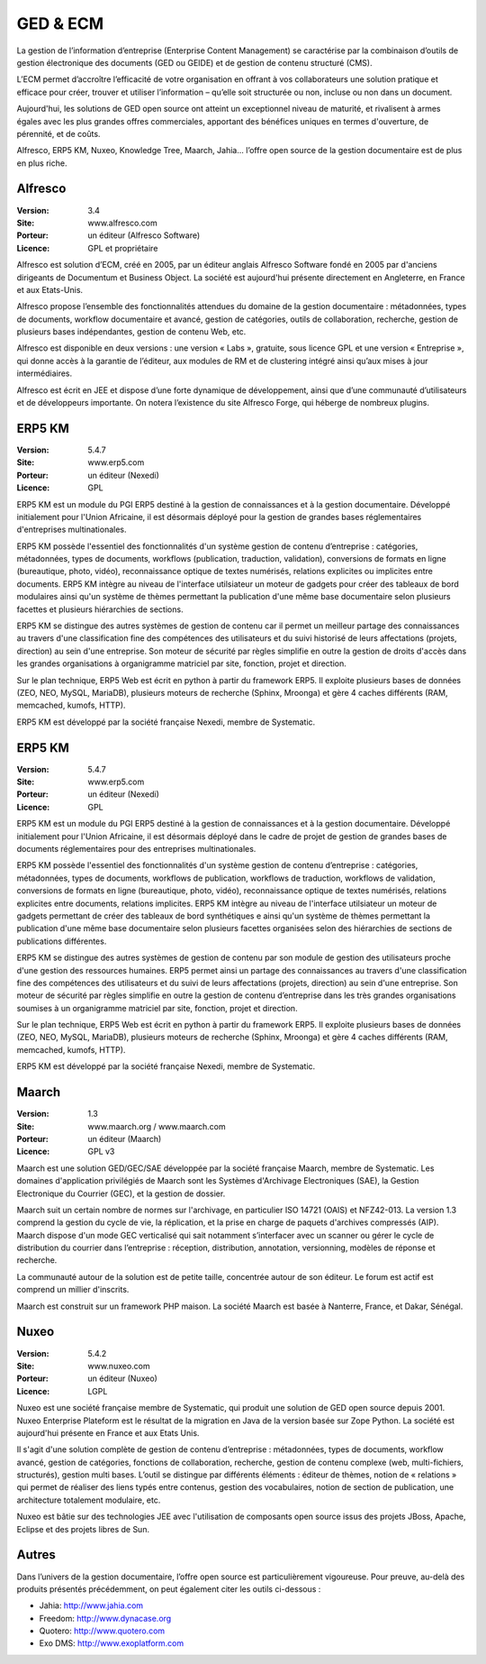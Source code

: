 GED & ECM
=========

La gestion de l’information d’entreprise (Enterprise Content Management) se caractérise par la combinaison d’outils de gestion électronique des documents (GED ou GEIDE) et de gestion de contenu structuré (CMS).

L’ECM permet d’accroître l’efficacité de votre organisation en offrant à vos collaborateurs une solution pratique et efficace pour créer, trouver et utiliser l’information – qu’elle soit structurée ou non, incluse ou non dans un document.

Aujourd'hui, les solutions de GED open source ont atteint un exceptionnel niveau de maturité, et rivalisent à armes égales avec les plus grandes offres commerciales, apportant des bénéfices uniques en termes d'ouverture, de pérennité, et de coûts.

Alfresco, ERP5 KM, Nuxeo, Knowledge Tree, Maarch, Jahia... l’offre open source de la gestion documentaire est de plus en plus riche.


Alfresco
--------

:Version: 3.4
:Site: www.alfresco.com
:Porteur: un éditeur (Alfresco Software)
:Licence: GPL et propriétaire

Alfresco est solution d’ECM, créé en 2005, par un éditeur anglais Alfresco Software fondé en 2005 par d'anciens dirigeants de Documentum et Business Object. La société est aujourd'hui présente directement en Angleterre, en France et aux Etats-Unis.

Alfresco propose l’ensemble des fonctionnalités attendues du domaine de la gestion documentaire : métadonnées, types de documents, workflow documentaire et avancé, gestion de catégories, outils de collaboration, recherche, gestion de plusieurs bases indépendantes, gestion de contenu Web, etc.

Alfresco est disponible en deux versions : une version « Labs », gratuite, sous licence GPL et une version « Entreprise », qui donne accès à la garantie de l’éditeur, aux modules de RM et de clustering intégré ainsi qu’aux mises à jour intermédiaires.

Alfresco est écrit en JEE et dispose d’une forte dynamique de développement, ainsi que d’une communauté d’utilisateurs et de développeurs importante. On notera l’existence du site Alfresco Forge, qui héberge de nombreux plugins.


ERP5 KM
-------
:Version: 5.4.7
:Site: www.erp5.com
:Porteur: un éditeur (Nexedi)
:Licence: GPL

ERP5 KM est un module du PGI ERP5 destiné à la gestion de connaissances et à la gestion documentaire. Développé initialement pour l'Union Africaine, il est désormais déployé pour la gestion de grandes bases réglementaires d'entreprises multinationales.

ERP5 KM possède l'essentiel des fonctionnalités d'un système gestion de contenu d’entreprise : catégories, métadonnées, types de documents, workflows (publication, traduction, validation), conversions de formats en ligne (bureautique, photo, vidéo), reconnaissance optique de textes numérisés, relations explicites ou implicites entre documents. ERP5 KM intègre au niveau de l'interface utilsiateur un moteur de gadgets pour créer des tableaux de bord modulaires ainsi qu'un système de thèmes permettant la publication d'une même base documentaire selon plusieurs facettes et plusieurs hiérarchies de sections.

ERP5 KM se distingue des autres systèmes de gestion de contenu car il permet un meilleur partage des connaissances au travers d'une classification fine des compétences des utilisateurs et du suivi historisé de leurs affectations (projets, direction) au sein d'une entreprise. Son moteur de sécurité par règles simplifie en outre la gestion de droits d'accès dans les grandes organisations à organigramme matriciel par site, fonction, projet et direction.

Sur le plan technique, ERP5 Web est écrit en python à partir du framework ERP5. Il exploite plusieurs bases de données (ZEO, NEO, MySQL, MariaDB), plusieurs moteurs de recherche (Sphinx, Mroonga) et gère 4 caches différents (RAM, memcached, kumofs, HTTP).

ERP5 KM est développé par la société française Nexedi, membre de Systematic.


ERP5 KM
-------
:Version: 5.4.7
:Site: www.erp5.com
:Porteur: un éditeur (Nexedi)
:Licence: GPL

ERP5 KM est un module du PGI ERP5 destiné à la gestion de connaissances et à la gestion documentaire. Développé initialement pour l'Union Africaine, il est désormais déployé dans le cadre de projet de gestion de grandes bases de documents réglementaires pour des entreprises multinationales.

ERP5 KM possède l'essentiel des fonctionnalités d'un système gestion de contenu d’entreprise : catégories, métadonnées, types de documents, workflows de publication, workflows de traduction, workflows de validation, conversions de formats en ligne (bureautique, photo, vidéo), reconnaissance optique de textes numérisés, relations explicites entre documents, relations implicites. ERP5 KM intègre au niveau de l'interface utilsiateur un moteur de gadgets permettant de créer des tableaux de bord synthétiques e ainsi qu'un système de thèmes permettant la publication d'une même base documentaire selon plusieurs facettes organisées selon des hiérarchies de sections de publications différentes.

ERP5 KM se distingue des autres systèmes de gestion de contenu par son module de gestion des utilisateurs proche d'une gestion des ressources humaines. ERP5 permet ainsi un partage des connaissances au travers d'une classification fine des compétences des utilisateurs et du suivi de leurs affectations (projets, direction) au sein d'une entreprise. Son moteur de sécurité par règles  simplifie en outre la gestion de contenu d’entreprise dans les très grandes organisations soumises à un organigramme matriciel par site, fonction, projet et direction.

Sur le plan technique, ERP5 Web est écrit en python à partir du framework ERP5. Il exploite plusieurs bases de données (ZEO, NEO, MySQL, MariaDB), plusieurs moteurs de recherche (Sphinx, Mroonga) et gère 4 caches différents (RAM, memcached, kumofs, HTTP). 

ERP5 KM est développé par la société française Nexedi, membre de Systematic.


Maarch
------

:Version: 1.3
:Site: www.maarch.org / www.maarch.com
:Porteur: un éditeur (Maarch)
:Licence: GPL v3

Maarch est une solution GED/GEC/SAE développée par la société française Maarch, membre de Systematic. Les domaines d'application privilégiés de Maarch sont les Systèmes d'Archivage Electroniques (SAE), la Gestion Electronique du Courrier (GEC), et la gestion de dossier. 

Maarch suit un certain nombre de normes sur l'archivage, en particulier ISO 14721 (OAIS) et NFZ42-013. La version 1.3 comprend la gestion du cycle de vie, la réplication, et la prise en charge de paquets d'archives compressés (AIP).
Maarch dispose d'un mode GEC verticalisé qui sait notamment s’interfacer avec un scanner ou gérer le cycle de distribution du courrier dans l’entreprise : réception, distribution, annotation, versionning, modèles de réponse et recherche.

La communauté autour de la solution est de petite taille, concentrée autour de son éditeur. Le forum est actif est comprend un millier d'inscrits.

Maarch est construit sur un framework PHP maison.
La société Maarch est basée à Nanterre, France, et Dakar, Sénégal.



Nuxeo
-----

:Version: 5.4.2
:Site: www.nuxeo.com
:Porteur: un éditeur (Nuxeo)
:Licence: LGPL

Nuxeo est une société française membre de Systematic, qui produit une solution de GED open source depuis 2001. Nuxeo Enterprise Plateform est le résultat de la migration en Java de la version basée sur Zope Python. La société est aujourd'hui présente en France et aux Etats Unis.

Il s'agit d'une solution complète de gestion de contenu d’entreprise : métadonnées, types de documents, workflow avancé, gestion de catégories, fonctions de collaboration, recherche, gestion de contenu complexe (web, multi-fichiers, structurés), gestion multi bases. L’outil se distingue par différents éléments : éditeur de thèmes, notion de « relations » qui permet de réaliser des liens typés entre contenus, gestion des vocabulaires, notion de section de publication, une architecture totalement modulaire, etc.

Nuxeo est bâtie sur des technologies JEE avec l'utilisation de composants open source issus des projets JBoss, Apache, Eclipse et des projets libres de Sun.




Autres
------

Dans l’univers de la gestion documentaire, l’offre open source est particulièrement vigoureuse. Pour preuve, au-delà des produits présentés précédemment, on peut également citer les outils ci-dessous :



- Jahia:	http://www.jahia.com

- Freedom:	http://www.dynacase.org

- Quotero:	http://www.quotero.com

- Exo DMS:	http://www.exoplatform.com

